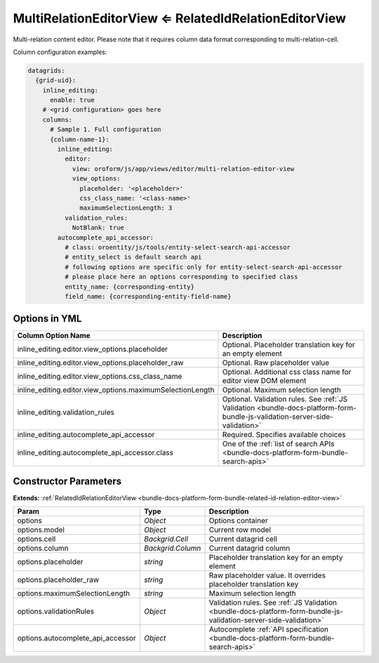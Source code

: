 .. _bundle-docs-platform-form-bundle-multi-relation-editor-view:

MultiRelationEditorView ⇐ RelatedIdRelationEditorView
======================================================

Multi-relation content editor. Please note that it requires column data format corresponding to multi-relation-cell.

Column configuration examples:

.. code-block:: yaml

    datagrids:
      {grid-uid}:
        inline_editing:
          enable: true
        # <grid configuration> goes here
        columns:
          # Sample 1. Full configuration
          {column-name-1}:
            inline_editing:
              editor:
                view: oroform/js/app/views/editor/multi-relation-editor-view
                view_options:
                  placeholder: '<placeholder>'
                  css_class_name: '<class-name>'
                  maximumSelectionLength: 3
              validation_rules:
                NotBlank: true
            autocomplete_api_accessor:
              # class: oroentity/js/tools/entity-select-search-api-accessor
              # entity_select is default search api
              # following options are specific only for entity-select-search-api-accessor
              # please place here an options corresponding to specified class
              entity_name: {corresponding-entity}
              field_name: {corresponding-entity-field-name}

Options in YML
--------------

.. csv-table::
   :header: "Column Option Name","Description"

   "inline_editing.editor.view_options.placeholder","Optional. Placeholder translation key for an empty element"
   "inline_editing.editor.view_options.placeholder_raw","Optional. Raw placeholder value"
   "inline_editing.editor.view_options.css_class_name","Optional. Additional css class name for editor view DOM element"
   "inline_editing.editor.view_options.maximumSelectionLength","Optional. Maximum selection length"
   "inline_editing.validation_rules","Optional. Validation rules.  See :ref:`JS Validation <bundle-docs-platform-form-bundle-js-validation-server-side-validation>`"
   "inline_editing.autocomplete_api_accessor","Required. Specifies available choices"
   "inline_editing.autocomplete_api_accessor.class","One of the :ref:`list of search APIs <bundle-docs-platform-form-bundle-search-apis>`"

Constructor Parameters
----------------------

**Extends:** :ref:`RelatedIdRelationEditorView <bundle-docs-platform-form-bundle-related-id-relation-editor-view>`

.. csv-table::
   :header: "Param","Type","Description"

   "options","`Object`","Options container"
   "options.model","`Object`","Current row model"
   "options.cell","`Backgrid.Cell`","Current datagrid cell"
   "options.column","`Backgrid.Column`","Current datagrid column"
   "options.placeholder","`string`","Placeholder translation key for an empty element"
   "options.placeholder_raw","`string`","Raw placeholder value. It overrides placeholder translation key"
   "options.maximumSelectionLength","`string`","Maximum selection length"
   "options.validationRules","`Object`","Validation rules. See :ref:`JS Validation <bundle-docs-platform-form-bundle-js-validation-server-side-validation>`"
   "options.autocomplete_api_accessor","`Object`","Autocomplete :ref:`API specification <bundle-docs-platform-form-bundle-search-apis>`"

